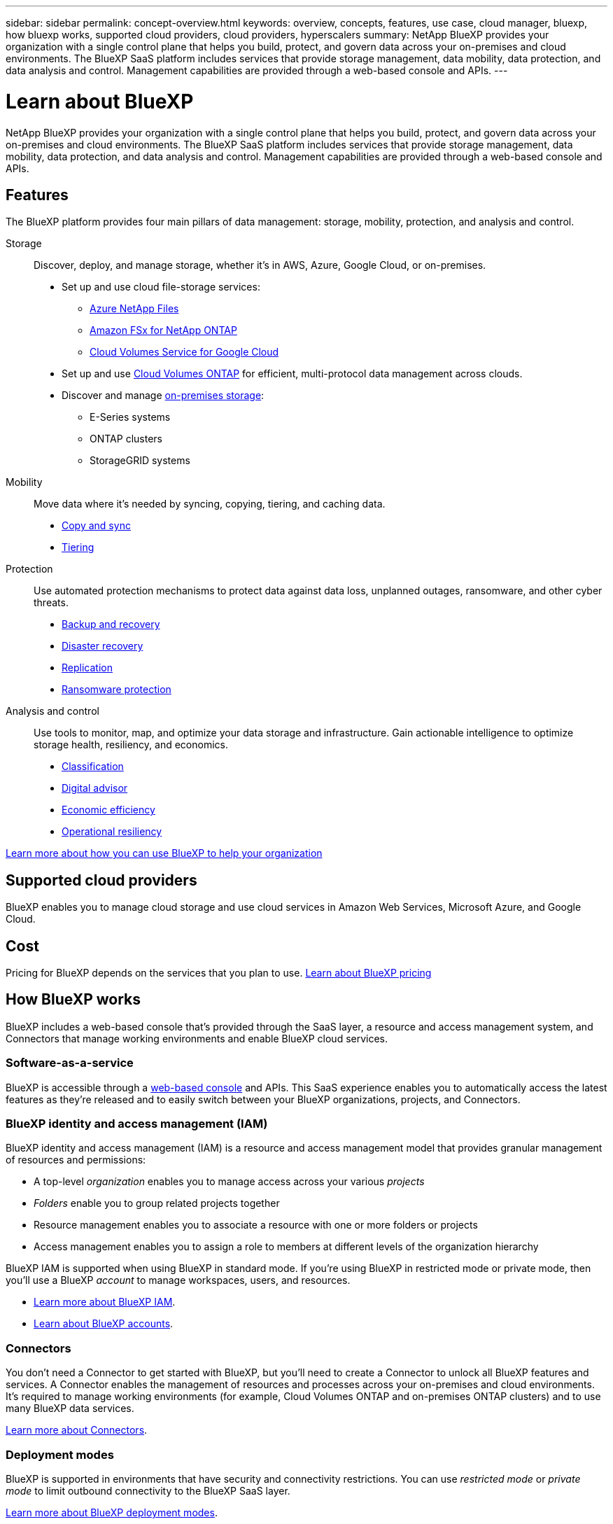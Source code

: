 ---
sidebar: sidebar
permalink: concept-overview.html
keywords: overview, concepts, features, use case, cloud manager, bluexp, how bluexp works, supported cloud providers, cloud providers, hyperscalers
summary: NetApp BlueXP provides your organization with a single control plane that helps you build, protect, and govern data across your on-premises and cloud environments. The BlueXP SaaS platform includes services that provide storage management, data mobility, data protection, and data analysis and control. Management capabilities are provided through a web-based console and APIs.
---

= Learn about BlueXP
:hardbreaks:
:nofooter:
:icons: font
:linkattrs:
:imagesdir: ./media/

[.lead]
NetApp BlueXP provides your organization with a single control plane that helps you build, protect, and govern data across your on-premises and cloud environments. The BlueXP SaaS platform includes services that provide storage management, data mobility, data protection, and data analysis and control. Management capabilities are provided through a web-based console and APIs.

== Features

The BlueXP platform provides four main pillars of data management: storage, mobility, protection, and analysis and control.

Storage:: 
Discover, deploy, and manage storage, whether it's in AWS, Azure, Google Cloud, or on-premises.

* Set up and use cloud file-storage services:
+
** https://bluexp.netapp.com/azure-netapp-files[Azure NetApp Files^]
** https://bluexp.netapp.com/fsx-for-ontap[Amazon FSx for NetApp ONTAP^]
** https://bluexp.netapp.com/cloud-volumes-service-for-gcp[Cloud Volumes Service for Google Cloud^]

* Set up and use https://bluexp.netapp.com/ontap-cloud[Cloud Volumes ONTAP^] for efficient, multi-protocol data management across clouds.

* Discover and manage https://bluexp.netapp.com/netapp-on-premises[on-premises storage^]:
** E-Series systems
** ONTAP clusters
** StorageGRID systems

Mobility::
Move data where it's needed by syncing, copying, tiering, and caching data.

** https://bluexp.netapp.com/cloud-sync-service[Copy and sync^]
** https://bluexp.netapp.com/cloud-tiering[Tiering^]

Protection::
Use automated protection mechanisms to protect data against data loss, unplanned outages, ransomware, and other cyber threats.

** https://bluexp.netapp.com/cloud-backup[Backup and recovery^]
** https://bluexp.netapp.com/disaster-recovery[Disaster recovery^]
** https://bluexp.netapp.com/replication[Replication^]
** https://bluexp.netapp.com/ransomware-protection[Ransomware protection^]

Analysis and control::
Use tools to monitor, map, and optimize your data storage and infrastructure. Gain actionable intelligence to optimize storage health, resiliency, and economics.

** https://bluexp.netapp.com/netapp-cloud-data-sense[Classification^]
** https://bluexp.netapp.com/digital-advisor[Digital advisor^]
** https://bluexp.netapp.com/digital-advisor[Economic efficiency^]
** https://bluexp.netapp.com/digital-advisor[Operational resiliency^]

https://bluexp.netapp.com/[Learn more about how you can use BlueXP to help your organization^]

== Supported cloud providers

BlueXP enables you to manage cloud storage and use cloud services in Amazon Web Services, Microsoft Azure, and Google Cloud.

== Cost

Pricing for BlueXP depends on the services that you plan to use. https://bluexp.netapp.com/pricing[Learn about BlueXP pricing^]

== How BlueXP works

BlueXP includes a web-based console that's provided through the SaaS layer, a resource and access management system, and Connectors that manage working environments and enable BlueXP cloud services.

=== Software-as-a-service

BlueXP is accessible through a https://console.bluexp.netapp.com[web-based console^] and APIs. This SaaS experience enables you to automatically access the latest features as they're released and to easily switch between your BlueXP organizations, projects, and Connectors.

=== BlueXP identity and access management (IAM)

BlueXP identity and access management (IAM) is a resource and access management model that provides granular management of resources and permissions:

* A top-level _organization_ enables you to manage access across your various _projects_
* _Folders_ enable you to group related projects together
* Resource management enables you to associate a resource with one or more folders or projects
* Access management enables you to assign a role to members at different levels of the organization hierarchy

BlueXP IAM is supported when using BlueXP in standard mode. If you're using BlueXP in restricted mode or private mode, then you'll use a BlueXP _account_ to manage workspaces, users, and resources.

* link:concept-identity-and-access-management.html[Learn more about BlueXP IAM].
* link:concept-netapp-accounts.html[Learn about BlueXP accounts].

=== Connectors

You don't need a Connector to get started with BlueXP, but you'll need to create a Connector to unlock all BlueXP features and services. A Connector enables the management of resources and processes across your on-premises and cloud environments. It's required to manage working environments (for example, Cloud Volumes ONTAP and on-premises ONTAP clusters) and to use many BlueXP data services.

link:concept-connectors.html[Learn more about Connectors].

=== Deployment modes 

BlueXP is supported in environments that have security and connectivity restrictions. You can use _restricted mode_ or _private mode_ to limit outbound connectivity to the BlueXP SaaS layer.

link:concept-modes.html[Learn more about BlueXP deployment modes].

== SOC 2 Type 2 certification

An independent certified public accountant firm and services auditor examined BlueXP and affirmed that it achieved SOC 2 Type 2 reports based on the applicable Trust Services criteria.

https://www.netapp.com/company/trust-center/compliance/soc-2/[View NetApp's SOC 2 reports^]
